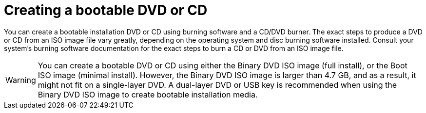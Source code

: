 [id="making-an-installation-cd-or-dvd_{context}"]
= Creating a bootable DVD or CD
//TODO: This really isn't a procedure. Need to change post-beta.

You can create a bootable installation DVD or CD using burning software and a CD/DVD burner. The exact steps to produce a DVD or CD from an ISO image file vary greatly, depending on the operating system and disc burning software installed. Consult your system's burning software documentation for the exact steps to burn a CD or DVD from an ISO image file.

[WARNING]
====
You can create a bootable DVD or CD using either the Binary DVD ISO image (full install), or the Boot ISO image (minimal install). However, the Binary DVD ISO image is larger than 4.7{nbsp}GB, and as a result, it might not fit on a single-layer DVD. A dual-layer DVD or USB key is recommended when using the Binary DVD ISO image to create bootable installation media.
====
